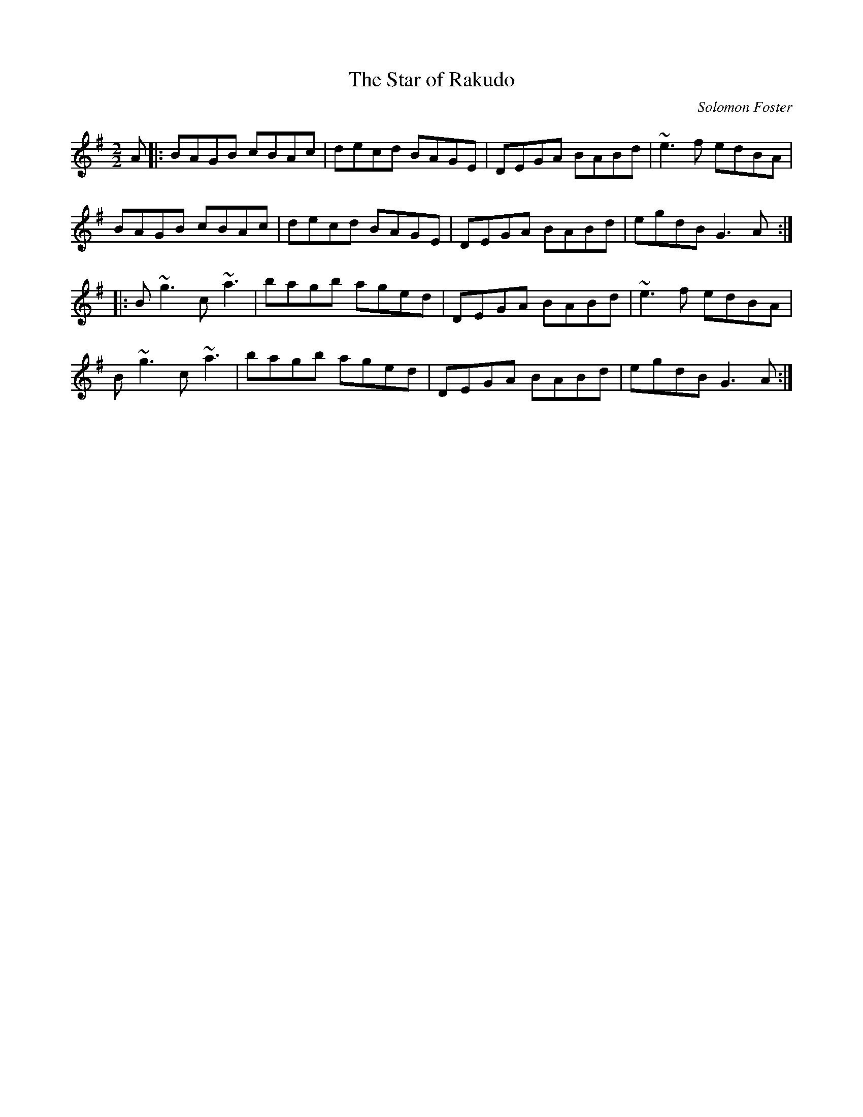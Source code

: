 X:25
T:The Star of Rakudo
M:2/2
L:1/8
C:Solomon Foster
R:Reel
K:G major
A|:BAGB cBAc|decd BAGE|DEGA BABd|~e3f edBA|
BAGB cBAc|decd BAGE|DEGA BABd|egdB G3A:|
|:B~g3 c~a3|bagb aged|DEGA BABd|~e3f edBA|
B~g3 c~a3|bagb aged|DEGA BABd|egdB G3A:|
